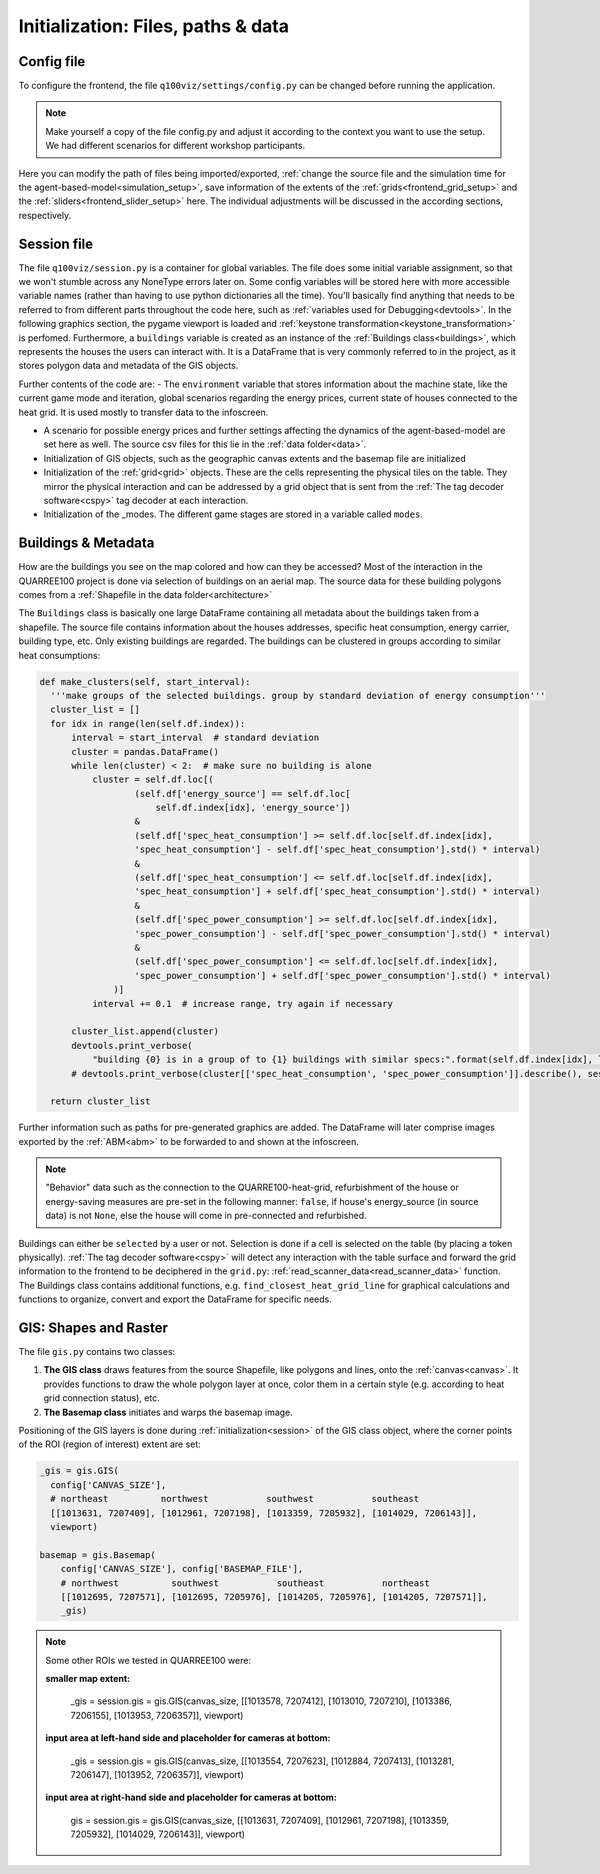 
.. _frontend_initialization:

Initialization: Files, paths & data
###################################

Config file
***********

To configure the frontend, the file ``q100viz/settings/config.py`` can be changed before running the application.

.. note:: Make yourself a copy of the file config.py and adjust it according to the context you want to use the setup. We had different scenarios for different workshop participants.

Here you can modify the path of files being imported/exported, :ref:`change the source file and the simulation time for the agent-based-model<simulation_setup>`, save information of the extents of the :ref:`grids<frontend_grid_setup>` and the :ref:`sliders<frontend_slider_setup>` here. The individual adjustments will be discussed in the according sections, respectively.

.. _session:

Session file
************

The file ``q100viz/session.py`` is a container for global variables. The file does some initial variable assignment, so that we won't stumble across any NoneType errors later on. Some config variables will be stored here with more accessible variable names (rather than having to use python dictionaries all the time). You'll basically find anything that needs to be referred to from different parts throughout the code here, such as :ref:`variables used for Debugging<devtools>`.
In the following graphics section, the pygame viewport is loaded and :ref:`keystone transformation<keystone_transformation>` is perfomed.
Furthermore, a ``buildings`` variable is created as an instance of the :ref:`Buildings class<buildings>`, which represents the houses the users can interact with. It is a DataFrame that is very commonly referred to in the project, as it stores polygon data and metadata of the GIS objects.

.. _environment:

Further contents of the code are:
- The ``environment`` variable that stores information about the machine state, like the current game mode and iteration, global scenarios regarding the energy prices, current state of houses connected to the heat grid. It is used mostly to transfer data to the infoscreen.

.. _scenario:

- A scenario for possible energy prices and further settings affecting the dynamics of the agent-based-model are set here as well. The source csv files for this lie in the :ref:`data folder<data>`.
- Initialization of  GIS objects, such as the geographic canvas extents and the basemap file are initialized
- Initialization of the :ref:`grid<grid>` objects. These are the cells representing the physical tiles on the table. They mirror the physical interaction and can be addressed by a grid object that is sent from the :ref:`The tag decoder software<cspy>` tag decoder at each interaction.
- Initialization of the _modes. The different game stages are stored in a variable called ``modes``.

.. _buildings:

Buildings & Metadata
********************

How are the buildings you see on the map colored and how can they be accessed? Most of the interaction in the QUARREE100 project is done via selection of buildings on an aerial map. The source data for these building polygons comes from a :ref:`Shapefile in the data folder<architecture>`

The ``Buildings`` class is basically one large DataFrame containing all metadata about the buildings taken from a shapefile. The source file contains information about the houses addresses, specific heat consumption, energy carrier, building type, etc.
Only existing buildings are regarded.
The buildings can be clustered in groups according to similar heat consumptions:

.. code-block:: python

      def make_clusters(self, start_interval):
        '''make groups of the selected buildings. group by standard deviation of energy consumption'''
        cluster_list = []
        for idx in range(len(self.df.index)):
            interval = start_interval  # standard deviation
            cluster = pandas.DataFrame()
            while len(cluster) < 2:  # make sure no building is alone
                cluster = self.df.loc[(
                        (self.df['energy_source'] == self.df.loc[
                            self.df.index[idx], 'energy_source'])
                        &
                        (self.df['spec_heat_consumption'] >= self.df.loc[self.df.index[idx],
                        'spec_heat_consumption'] - self.df['spec_heat_consumption'].std() * interval)
                        &
                        (self.df['spec_heat_consumption'] <= self.df.loc[self.df.index[idx],
                        'spec_heat_consumption'] + self.df['spec_heat_consumption'].std() * interval)
                        &
                        (self.df['spec_power_consumption'] >= self.df.loc[self.df.index[idx],
                        'spec_power_consumption'] - self.df['spec_power_consumption'].std() * interval)
                        &
                        (self.df['spec_power_consumption'] <= self.df.loc[self.df.index[idx],
                        'spec_power_consumption'] + self.df['spec_power_consumption'].std() * interval)
                    )]
                interval += 0.1  # increase range, try again if necessary

            cluster_list.append(cluster)
            devtools.print_verbose(
                "building {0} is in a group of to {1} buildings with similar specs:".format(self.df.index[idx], len(cluster)), session.VERBOSE_MODE, session.log)
            # devtools.print_verbose(cluster[['spec_heat_consumption', 'spec_power_consumption']].describe(), session.VERBOSE_MODE)

        return cluster_list

Further information such as paths for pre-generated graphics are added. The DataFrame will later comprise images exported by the :ref:`ABM<abm>` to be forwarded to and shown at the infoscreen.

.. note::

  "Behavior" data such as the connection to the QUARRE100-heat-grid, refurbishment of the house or energy-saving measures are pre-set in the following manner: ``false``, if house's energy_source (in source data) is not ``None``, else the house will come in pre-connected and refurbished.

Buildings can either be ``selected`` by a user or not. Selection is done if a cell is selected on the table (by placing a token physically). :ref:`The tag decoder software<cspy>` will detect any interaction with the table surface and forward the grid information to the frontend to be deciphered in the ``grid.py``: :ref:`read_scanner_data<read_scanner_data>` function.
The Buildings class contains additional functions, e.g. ``find_closest_heat_grid_line`` for graphical calculations and functions to organize, convert and export the DataFrame for specific needs.


.. _gis:

GIS: Shapes and Raster
**********************

The file ``gis.py`` contains two classes:

1. **The GIS class** draws features from the source Shapefile, like polygons and lines, onto the :ref:`canvas<canvas>`. It provides functions to draw the whole polygon layer at once, color them in a certain style (e.g. according to heat grid connection status), etc.
2. **The Basemap class** initiates and warps the basemap image.

Positioning of the GIS layers is done during :ref:`initialization<session>` of the GIS class object, where the corner points of the ROI (region of interest) extent are set:

.. code-block:: python

  _gis = gis.GIS(
    config['CANVAS_SIZE'],
    # northeast          northwest           southwest           southeast
    [[1013631, 7207409], [1012961, 7207198], [1013359, 7205932], [1014029, 7206143]],
    viewport)

  basemap = gis.Basemap(
      config['CANVAS_SIZE'], config['BASEMAP_FILE'],
      # northwest          southwest           southeast           northeast
      [[1012695, 7207571], [1012695, 7205976], [1014205, 7205976], [1014205, 7207571]],
      _gis)

.. note::
  Some other ROIs we tested in QUARREE100 were:

  **smaller map extent:**

   _gis = session.gis = gis.GIS(canvas_size, [[1013578, 7207412], [1013010, 7207210], [1013386, 7206155], [1013953, 7206357]], viewport)

  **input area at left-hand side and placeholder for cameras at bottom:**

    _gis = session.gis = gis.GIS(canvas_size, [[1013554, 7207623], [1012884, 7207413], [1013281, 7206147], [1013952, 7206357]], viewport)

  **input area at right-hand side and placeholder for cameras at bottom:**

    gis = session.gis = gis.GIS(canvas_size, [[1013631, 7207409], [1012961, 7207198], [1013359, 7205932], [1014029, 7206143]], viewport)
